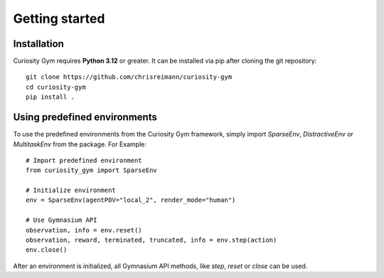 .. _getting-started:

===============
Getting started
===============

.. _install:

Installation
------------
Curiosity Gym requires **Python 3.12** or greater. It can be installed via pip after cloning the git repository::

    git clone https://github.com/chrisreimann/curiosity-gym
    cd curiosity-gym
    pip install .


Using predefined environments
-----------------------------
To use the predefined environments from the Curiosity Gym framework, simply import `SparseEnv`, `DistractiveEnv` or `MultitaskEnv` from the package. For Example::
    
    # Import predefined environment
    from curiosity_gym import SparseEnv

    # Initialize environment
    env = SparseEnv(agentPOV="local_2", render_mode="human")

    # Use Gymnasium API
    observation, info = env.reset()
    observation, reward, terminated, truncated, info = env.step(action)
    env.close()

After an environment is initialized, all Gymnasium API methods, like `step`, `reset` or `close` can be used.
